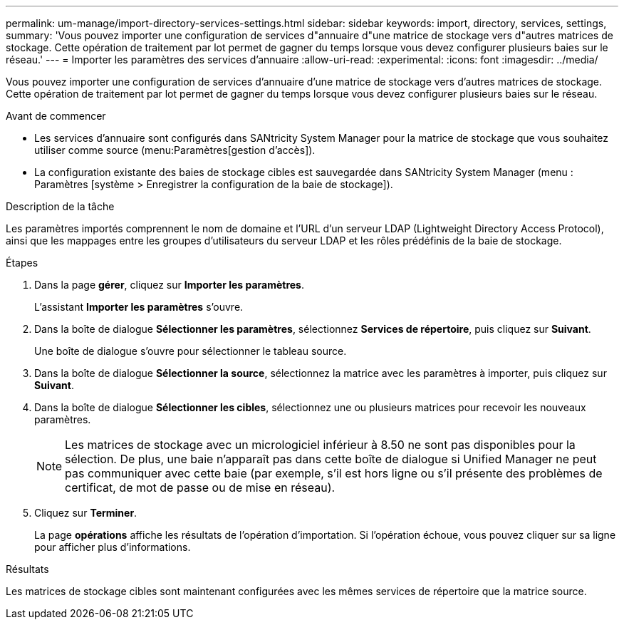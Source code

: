---
permalink: um-manage/import-directory-services-settings.html 
sidebar: sidebar 
keywords: import, directory, services, settings, 
summary: 'Vous pouvez importer une configuration de services d"annuaire d"une matrice de stockage vers d"autres matrices de stockage. Cette opération de traitement par lot permet de gagner du temps lorsque vous devez configurer plusieurs baies sur le réseau.' 
---
= Importer les paramètres des services d'annuaire
:allow-uri-read: 
:experimental: 
:icons: font
:imagesdir: ../media/


[role="lead"]
Vous pouvez importer une configuration de services d'annuaire d'une matrice de stockage vers d'autres matrices de stockage. Cette opération de traitement par lot permet de gagner du temps lorsque vous devez configurer plusieurs baies sur le réseau.

.Avant de commencer
* Les services d'annuaire sont configurés dans SANtricity System Manager pour la matrice de stockage que vous souhaitez utiliser comme source (menu:Paramètres[gestion d'accès]).
* La configuration existante des baies de stockage cibles est sauvegardée dans SANtricity System Manager (menu : Paramètres [système > Enregistrer la configuration de la baie de stockage]).


.Description de la tâche
Les paramètres importés comprennent le nom de domaine et l'URL d'un serveur LDAP (Lightweight Directory Access Protocol), ainsi que les mappages entre les groupes d'utilisateurs du serveur LDAP et les rôles prédéfinis de la baie de stockage.

.Étapes
. Dans la page *gérer*, cliquez sur *Importer les paramètres*.
+
L'assistant *Importer les paramètres* s'ouvre.

. Dans la boîte de dialogue *Sélectionner les paramètres*, sélectionnez *Services de répertoire*, puis cliquez sur *Suivant*.
+
Une boîte de dialogue s'ouvre pour sélectionner le tableau source.

. Dans la boîte de dialogue *Sélectionner la source*, sélectionnez la matrice avec les paramètres à importer, puis cliquez sur *Suivant*.
. Dans la boîte de dialogue *Sélectionner les cibles*, sélectionnez une ou plusieurs matrices pour recevoir les nouveaux paramètres.
+
[NOTE]
====
Les matrices de stockage avec un micrologiciel inférieur à 8.50 ne sont pas disponibles pour la sélection. De plus, une baie n'apparaît pas dans cette boîte de dialogue si Unified Manager ne peut pas communiquer avec cette baie (par exemple, s'il est hors ligne ou s'il présente des problèmes de certificat, de mot de passe ou de mise en réseau).

====
. Cliquez sur *Terminer*.
+
La page *opérations* affiche les résultats de l'opération d'importation. Si l'opération échoue, vous pouvez cliquer sur sa ligne pour afficher plus d'informations.



.Résultats
Les matrices de stockage cibles sont maintenant configurées avec les mêmes services de répertoire que la matrice source.
